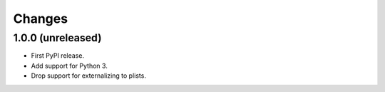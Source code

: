 =========
 Changes
=========


1.0.0 (unreleased)
==================

- First PyPI release.
- Add support for Python 3.
- Drop support for externalizing to plists.
